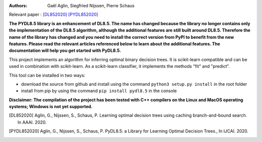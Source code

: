 |Travis|_ |CircleCI|_ |ReadTheDocs|_ |Codecov|_

.. |Travis| image:: https://app.travis-ci.com/aglingael/PyDL8.5.svg?branch=master
.. _Travis: https://app.travis-ci.com/github/aglingael/PyDL8.5

.. |CircleCI| image:: https://circleci.com/gh/aglingael/PyDL8.5/tree/master.svg?style=shield
.. _CircleCI: https://app.circleci.com/pipelines/github/aglingael/PyDL8.5

.. |ReadTheDocs| image:: https://readthedocs.org/projects/dl85/badge/?version=latest
.. _ReadTheDocs: https://dl85.readthedocs.io/en/latest/

.. |Codecov| image:: https://codecov.io/gh/aglingael/PyDL8.5/branch/master/graph/badge.svg?token=UAP32DK54M
.. _Codecov: https://codecov.io/gh/aglingael/PyDL8.5

:Authors:
    Gaël Aglin, Siegfried Nijssen, Pierre Schaus

Relevant paper : `[DL852020] <https://dial.uclouvain.be/pr/boreal/fr/object/boreal%3A223390/datastream/PDF_01/view>`_ `[PYDL852020] <https://www.ijcai.org/Proceedings/2020/0750.pdf>`_

**The PYDL8.5 library is an enhancement of DL8.5. The name has changed because the library no longer contains
only the implementation of the DL8.5 algorithm, although the additional features are still built around DL8.5.
Therefore the name of the library has changed and you need to install the correct version from PyPI to benefit
from the new features. Please read the relevant articles referenced below to learn about the additional features.
The documentation will help you get started with PyDL8.5.**

This project implements an algorithm for inferring optimal binary decision trees.
It is scikit-learn compatible and can be used in combination with scikit-learn.
As a scikit-learn classifier, it implements the methods "fit" and "predict".

This tool can be installed in two ways:

* download the source from github and install using the command ``python3 setup.py install`` in the root folder
* install from pip by using the command ``pip install pydl8.5`` in the console

**Disclaimer: The compilation of the project has been tested with C++ compilers on the Linux and MacOS operating systems; Windows is not yet supported.**

.. [DL852020] Aglin, G., Nijssen, S., Schaus, P. Learning optimal decision trees using caching branch-and-bound search. In AAAI. 2020.
.. [PYDL852020] Aglin, G., Nijssen, S., Schaus, P. PyDL8.5: a Library for Learning Optimal Decision Trees., In IJCAI. 2020.
